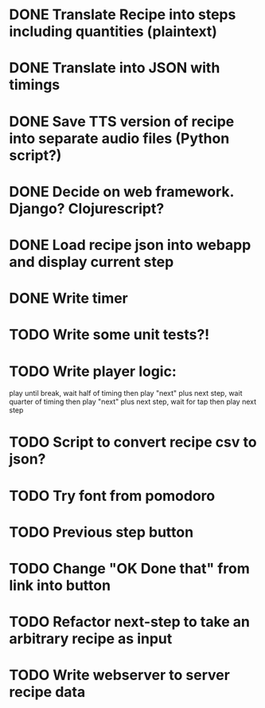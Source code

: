 * DONE Translate Recipe into steps including quantities (plaintext)
CLOSED: [2016-01-23 Sat 10:52]
* DONE Translate into JSON with timings 
CLOSED: [2016-01-23 Sat 10:52]
* DONE Save TTS version of recipe into separate audio files (Python script?)
CLOSED: [2016-01-23 Sat 12:36]
* DONE Decide on web framework. Django? Clojurescript?
CLOSED: [2016-01-23 Sat 15:03]
* DONE Load recipe json into webapp and display current step 
* DONE Write timer
* TODO Write some unit tests?!
* TODO Write player logic: 
play until break, wait half of timing then play "next" plus next step, 
wait quarter of timing then play "next" plus next step,
wait for tap then play next step
* TODO Script to convert recipe csv to json? 
* TODO Try font from pomodoro
* TODO Previous step button
* TODO Change "OK Done that" from link into button
* TODO Refactor next-step to take an arbitrary recipe as input
* TODO Write webserver to server recipe data
 
